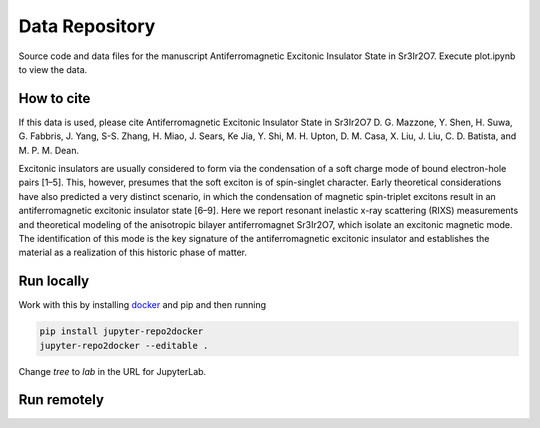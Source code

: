 ==========================================================
Data Repository
==========================================================
Source code and data files for the manuscript Antiferromagnetic Excitonic Insulator State in Sr3Ir2O7. Execute plot.ipynb to view the data.

.. image:: https://zenodo.org/badge/364675326.svg
   :target: https://zenodo.org/badge/latestdoi/364675326

How to cite
-----------
If this data is used, please cite Antiferromagnetic Excitonic Insulator State in Sr3Ir2O7 D. G. Mazzone, Y. Shen, H. Suwa, G. Fabbris, J. Yang, S-S. Zhang, H. Miao, J. Sears, Ke Jia, Y. Shi, M. H. Upton, D. M. Casa, X. Liu, J. Liu, C. D. Batista, and M. P. M. Dean.  

Excitonic insulators are usually considered to form via the condensation of a soft charge mode of bound electron-hole pairs [1–5]. This, however, presumes that the soft exciton is of spin-singlet character. Early theoretical considerations have also predicted a very distinct scenario, in which the condensation of magnetic spin-triplet excitons result in an antiferromagnetic excitonic insulator state [6–9]. Here we report resonant inelastic x-ray scattering (RIXS) measurements and theoretical modeling of the anisotropic bilayer antiferromagnet Sr3Ir2O7, which isolate an excitonic magnetic mode. The identification of this mode is the key signature of the antiferromagnetic excitonic insulator and establishes the material as a realization of this historic phase of matter.

Run locally
-----------

Work with this by installing `docker <https://www.docker.com/>`_ and pip and then running

.. code-block:: bash

       pip install jupyter-repo2docker
       jupyter-repo2docker --editable .

Change `tree` to `lab` in the URL for JupyterLab.

Run remotely
------------


.. image:: https://mybinder.org/badge_logo.svg
 :target: https://mybinder.org/v2/gh/mpmdean/Mazzone2021Antiferromagnetic/HEAD?filepath=plot.ipynb
